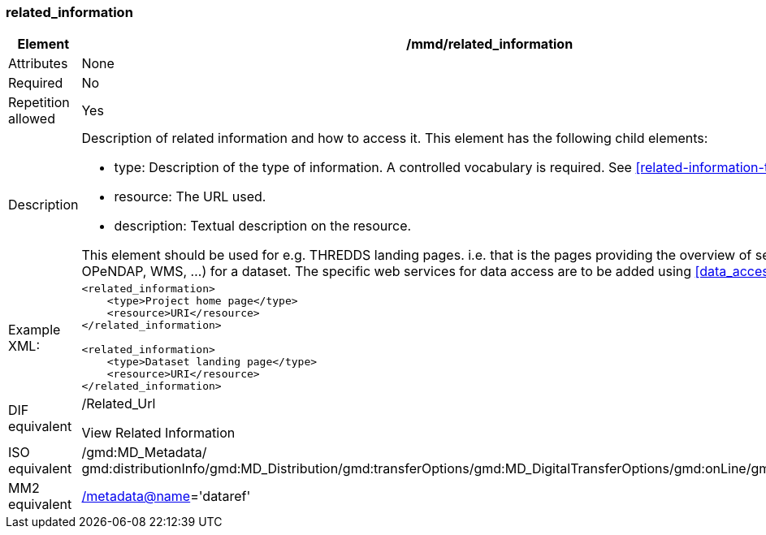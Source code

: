 [[related_information]]
=== related_information

[cols="2,8"]
|=======================================================================
|Element |/mmd/related_information

|Attributes |None

|Required |No

|Repetition allowed |Yes

|Description a|
Description of related information and how to access it. This element has
the following child elements:

* type: Description of the type of information. A controlled vocabulary is required. See <<related-information-types>>.
* resource: The URL used. 
* description: Textual description on the resource.

This element should be used for e.g. THREDDS landing pages. i.e. that is the
pages providing the overview of services (HTTP, OPeNDAP, WMS, ...) for a
dataset. The specific web services for data access are to be added using <<data_access>>.

|Example XML: a|
----
<related_information>
    <type>Project home page</type>
    <resource>URI</resource>
</related_information>

<related_information>
    <type>Dataset landing page</type>
    <resource>URI</resource>
</related_information>
----

|DIF equivalent a|
/Related_Url

View Related Information

|ISO equivalent |/gmd:MD_Metadata/
gmd:distributionInfo/gmd:MD_Distribution/gmd:transferOptions/gmd:MD_DigitalTransferOptions/gmd:onLine/gmd:CI_OnlineResource

|MM2 equivalent
|link:../../../../metadata@name[/metadata@name]='dataref'


|=======================================================================
